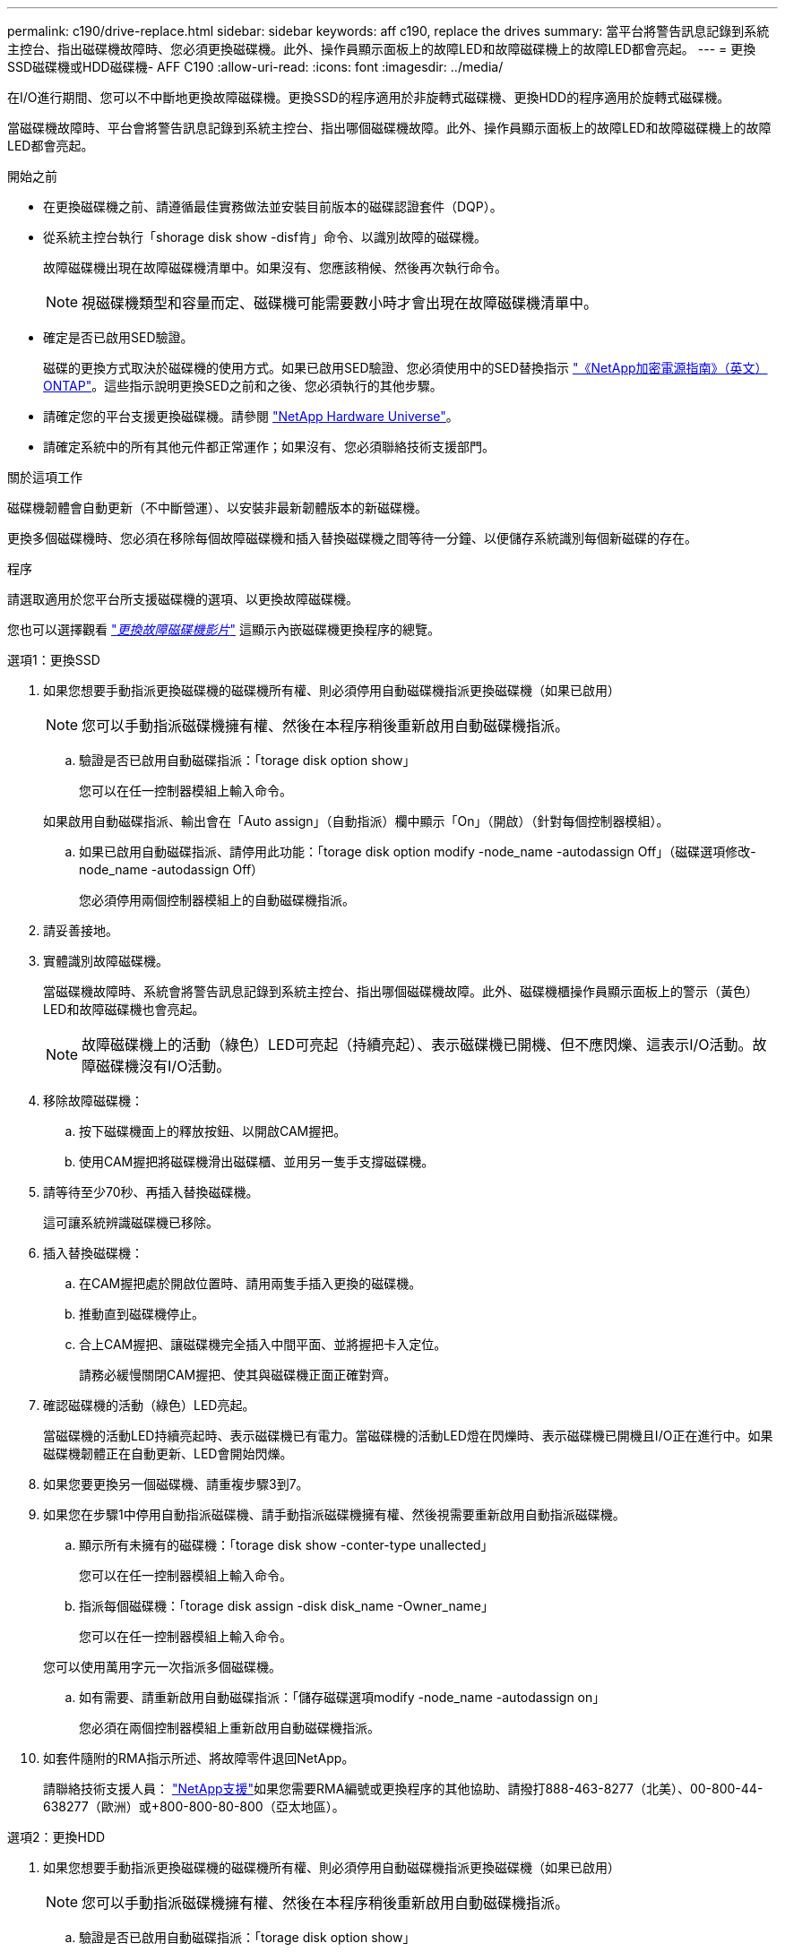 ---
permalink: c190/drive-replace.html 
sidebar: sidebar 
keywords: aff c190, replace the drives 
summary: 當平台將警告訊息記錄到系統主控台、指出磁碟機故障時、您必須更換磁碟機。此外、操作員顯示面板上的故障LED和故障磁碟機上的故障LED都會亮起。 
---
= 更換SSD磁碟機或HDD磁碟機- AFF C190
:allow-uri-read: 
:icons: font
:imagesdir: ../media/


[role="lead"]
在I/O進行期間、您可以不中斷地更換故障磁碟機。更換SSD的程序適用於非旋轉式磁碟機、更換HDD的程序適用於旋轉式磁碟機。

當磁碟機故障時、平台會將警告訊息記錄到系統主控台、指出哪個磁碟機故障。此外、操作員顯示面板上的故障LED和故障磁碟機上的故障LED都會亮起。

.開始之前
* 在更換磁碟機之前、請遵循最佳實務做法並安裝目前版本的磁碟認證套件（DQP）。
* 從系統主控台執行「shorage disk show -disf肯」命令、以識別故障的磁碟機。
+
故障磁碟機出現在故障磁碟機清單中。如果沒有、您應該稍候、然後再次執行命令。

+

NOTE: 視磁碟機類型和容量而定、磁碟機可能需要數小時才會出現在故障磁碟機清單中。

* 確定是否已啟用SED驗證。
+
磁碟的更換方式取決於磁碟機的使用方式。如果已啟用SED驗證、您必須使用中的SED替換指示 https://docs.netapp.com/ontap-9/topic/com.netapp.doc.pow-nve/home.html["《NetApp加密電源指南》（英文）ONTAP"]。這些指示說明更換SED之前和之後、您必須執行的其他步驟。

* 請確定您的平台支援更換磁碟機。請參閱 https://hwu.netapp.com["NetApp Hardware Universe"]。
* 請確定系統中的所有其他元件都正常運作；如果沒有、您必須聯絡技術支援部門。


.關於這項工作
磁碟機韌體會自動更新（不中斷營運）、以安裝非最新韌體版本的新磁碟機。

更換多個磁碟機時、您必須在移除每個故障磁碟機和插入替換磁碟機之間等待一分鐘、以便儲存系統識別每個新磁碟的存在。

.程序
請選取適用於您平台所支援磁碟機的選項、以更換故障磁碟機。

您也可以選擇觀看 https://www.youtube.com/embed/Ziqg9HL8oYQ?rel=0["_更換故障磁碟機影片_"^] 這顯示內嵌磁碟機更換程序的總覽。

[role="tabbed-block"]
====
.選項1：更換SSD
--
. 如果您想要手動指派更換磁碟機的磁碟機所有權、則必須停用自動磁碟機指派更換磁碟機（如果已啟用）
+

NOTE: 您可以手動指派磁碟機擁有權、然後在本程序稍後重新啟用自動磁碟機指派。

+
.. 驗證是否已啟用自動磁碟指派：「torage disk option show」
+
您可以在任一控制器模組上輸入命令。

+
如果啟用自動磁碟指派、輸出會在「Auto assign」（自動指派）欄中顯示「On」（開啟）（針對每個控制器模組）。

.. 如果已啟用自動磁碟指派、請停用此功能：「torage disk option modify -node_name -autodassign Off」（磁碟選項修改-node_name -autodassign Off）
+
您必須停用兩個控制器模組上的自動磁碟機指派。



. 請妥善接地。
. 實體識別故障磁碟機。
+
當磁碟機故障時、系統會將警告訊息記錄到系統主控台、指出哪個磁碟機故障。此外、磁碟機櫃操作員顯示面板上的警示（黃色）LED和故障磁碟機也會亮起。

+

NOTE: 故障磁碟機上的活動（綠色）LED可亮起（持續亮起）、表示磁碟機已開機、但不應閃爍、這表示I/O活動。故障磁碟機沒有I/O活動。

. 移除故障磁碟機：
+
.. 按下磁碟機面上的釋放按鈕、以開啟CAM握把。
.. 使用CAM握把將磁碟機滑出磁碟櫃、並用另一隻手支撐磁碟機。


. 請等待至少70秒、再插入替換磁碟機。
+
這可讓系統辨識磁碟機已移除。

. 插入替換磁碟機：
+
.. 在CAM握把處於開啟位置時、請用兩隻手插入更換的磁碟機。
.. 推動直到磁碟機停止。
.. 合上CAM握把、讓磁碟機完全插入中間平面、並將握把卡入定位。
+
請務必緩慢關閉CAM握把、使其與磁碟機正面正確對齊。



. 確認磁碟機的活動（綠色）LED亮起。
+
當磁碟機的活動LED持續亮起時、表示磁碟機已有電力。當磁碟機的活動LED燈在閃爍時、表示磁碟機已開機且I/O正在進行中。如果磁碟機韌體正在自動更新、LED會開始閃爍。

. 如果您要更換另一個磁碟機、請重複步驟3到7。
. 如果您在步驟1中停用自動指派磁碟機、請手動指派磁碟機擁有權、然後視需要重新啟用自動指派磁碟機。
+
.. 顯示所有未擁有的磁碟機：「torage disk show -conter-type unallected」
+
您可以在任一控制器模組上輸入命令。

.. 指派每個磁碟機：「torage disk assign -disk disk_name -Owner_name」
+
您可以在任一控制器模組上輸入命令。

+
您可以使用萬用字元一次指派多個磁碟機。

.. 如有需要、請重新啟用自動磁碟指派：「儲存磁碟選項modify -node_name -autodassign on」
+
您必須在兩個控制器模組上重新啟用自動磁碟機指派。



. 如套件隨附的RMA指示所述、將故障零件退回NetApp。
+
請聯絡技術支援人員： https://mysupport.netapp.com/site/global/dashboard["NetApp支援"]如果您需要RMA編號或更換程序的其他協助、請撥打888-463-8277（北美）、00-800-44-638277（歐洲）或+800-800-80-800（亞太地區）。



--
.選項2：更換HDD
--
. 如果您想要手動指派更換磁碟機的磁碟機所有權、則必須停用自動磁碟機指派更換磁碟機（如果已啟用）
+

NOTE: 您可以手動指派磁碟機擁有權、然後在本程序稍後重新啟用自動磁碟機指派。

+
.. 驗證是否已啟用自動磁碟指派：「torage disk option show」
+
您可以在任一控制器模組上輸入命令。

+
如果啟用自動磁碟指派、輸出會在「Auto assign」（自動指派）欄中顯示「On」（開啟）（針對每個控制器模組）。

.. 如果已啟用自動磁碟指派、請停用此功能：「torage disk option modify -node_name -autodassign Off」（磁碟選項修改-node_name -autodassign Off）
+
您必須停用兩個控制器模組上的自動磁碟機指派。



. 請妥善接地。
. 從平台正面輕移擋板。
. 從系統主控台警告訊息和磁碟機上亮起的故障LED來識別故障磁碟機
. 按下磁碟機正面的釋放按鈕。
+
視儲存系統而定、磁碟機的釋放按鈕位於磁碟機正面的頂端或左側。

+
例如、下圖顯示磁碟機的釋放按鈕位於磁碟機正面頂端：

+
image::../media/2240_removing_disk.gif[2240移除磁碟]

+
磁碟機上的CAM握把會部分開啟、而磁碟機則會從中間板釋出。

. 將CAM握把拉到完全開啟位置、以從中間板中取出磁碟機。
+
image::../media/drw_drive_open.gif[已開啟DRw磁碟機]

. 將磁碟機稍微滑出、讓磁碟安全地減少磁碟、這可能需要不到一分鐘的時間、然後用手從磁碟櫃中取出磁碟機。
. 在CAM把手上處於開啟位置的情況下、將替換的磁碟機插入磁碟機支架、然後持續推入、直到磁碟機停止為止。
+

NOTE: 插入新的磁碟機之前、請至少等待10秒鐘。這可讓系統辨識磁碟機已移除。

+

NOTE: 如果您的平台磁碟機支架未裝滿磁碟機、請務必將更換磁碟機放入您從其中卸下故障磁碟機的相同磁碟機支架。

+

NOTE: 插入磁碟機時請用兩隻手、但請勿將手放在露出磁碟機底部的磁碟機板上。

. 關閉CAM握把、使磁碟機完全插入中間板、並將握把卡入定位。
+
請務必緩慢關閉CAM握把、使其與磁碟機正面正確對齊。

. 如果您要更換另一個磁碟機、請重複步驟4到9。
. 重新安裝擋板。
. 如果您在步驟1中停用自動指派磁碟機、請手動指派磁碟機擁有權、然後視需要重新啟用自動指派磁碟機。
+
.. 顯示所有未擁有的磁碟機：「torage disk show -conter-type unallected」
+
您可以在任一控制器模組上輸入命令。

.. 指派每個磁碟機：「torage disk assign -disk disk_name -Owner_name」
+
您可以在任一控制器模組上輸入命令。

+
您可以使用萬用字元一次指派多個磁碟機。

.. 如有需要、請重新啟用自動磁碟指派：「儲存磁碟選項modify -node_name -autodassign on」
+
您必須在兩個控制器模組上重新啟用自動磁碟機指派。



. 如套件隨附的RMA指示所述、將故障零件退回NetApp。
+
請聯絡技術支援人員： https://mysupport.netapp.com/site/global/dashboard["NetApp支援"]如果您需要RMA編號或更換程序的其他協助、請撥打888-463-8277（北美）、00-800-44-638277（歐洲）或+800-800-80-800（亞太地區）。



--
====